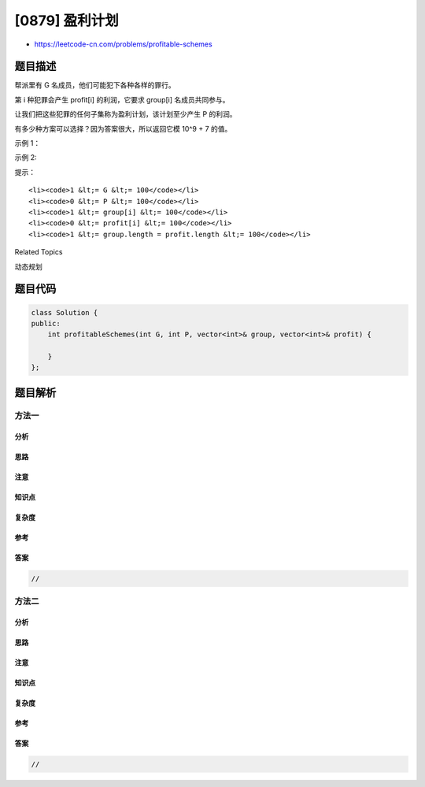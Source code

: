[0879] 盈利计划
===============

-  https://leetcode-cn.com/problems/profitable-schemes

题目描述
--------

.. raw:: html

   <p>

帮派里有 G 名成员，他们可能犯下各种各样的罪行。

.. raw:: html

   </p>

.. raw:: html

   <p>

第 i 种犯罪会产生 profit[i] 的利润，它要求 group[i] 名成员共同参与。

.. raw:: html

   </p>

.. raw:: html

   <p>

让我们把这些犯罪的任何子集称为盈利计划，该计划至少产生 P 的利润。

.. raw:: html

   </p>

.. raw:: html

   <p>

有多少种方案可以选择？因为答案很大，所以返回它模 10^9 + 7 的值。

.. raw:: html

   </p>

.. raw:: html

   <p>

 

.. raw:: html

   </p>

.. raw:: html

   <p>

示例 1：

.. raw:: html

   </p>

.. raw:: html

   <pre><strong>输入：</strong>G = 5, P = 3, group = [2,2], profit = [2,3]
   <strong>输出：</strong>2
   <strong>解释： </strong>
   至少产生 3 的利润，该帮派可以犯下罪 0 和罪 1 ，或仅犯下罪 1 。
   总的来说，有两种方案。
   </pre>

.. raw:: html

   <p>

示例 2:

.. raw:: html

   </p>

.. raw:: html

   <pre><strong>输入：</strong>G = 10, P = 5, group = [2,3,5], profit = [6,7,8]
   <strong>输出：</strong>7
   <strong>解释：</strong>
   至少产生 5 的利润，只要他们犯其中一种罪就行，所以该帮派可以犯下任何罪行 。
   有 7 种可能的计划：(0)，(1)，(2)，(0,1)，(0,2)，(1,2)，以及 (0,1,2) 。
   </pre>

.. raw:: html

   <p>

 

.. raw:: html

   </p>

.. raw:: html

   <p>

提示：

.. raw:: html

   </p>

.. raw:: html

   <ol>

::

    <li><code>1 &lt;= G &lt;= 100</code></li>
    <li><code>0 &lt;= P &lt;= 100</code></li>
    <li><code>1 &lt;= group[i] &lt;= 100</code></li>
    <li><code>0 &lt;= profit[i] &lt;= 100</code></li>
    <li><code>1 &lt;= group.length = profit.length &lt;= 100</code></li>

.. raw:: html

   </ol>

.. raw:: html

   <p>

 

.. raw:: html

   </p>

.. raw:: html

   <div>

.. raw:: html

   <div>

Related Topics

.. raw:: html

   </div>

.. raw:: html

   <div>

.. raw:: html

   <li>

动态规划

.. raw:: html

   </li>

.. raw:: html

   </div>

.. raw:: html

   </div>

题目代码
--------

.. code:: cpp

    class Solution {
    public:
        int profitableSchemes(int G, int P, vector<int>& group, vector<int>& profit) {

        }
    };

题目解析
--------

方法一
~~~~~~

分析
^^^^

思路
^^^^

注意
^^^^

知识点
^^^^^^

复杂度
^^^^^^

参考
^^^^

答案
^^^^

.. code:: cpp

    //

方法二
~~~~~~

分析
^^^^

思路
^^^^

注意
^^^^

知识点
^^^^^^

复杂度
^^^^^^

参考
^^^^

答案
^^^^

.. code:: cpp

    //

